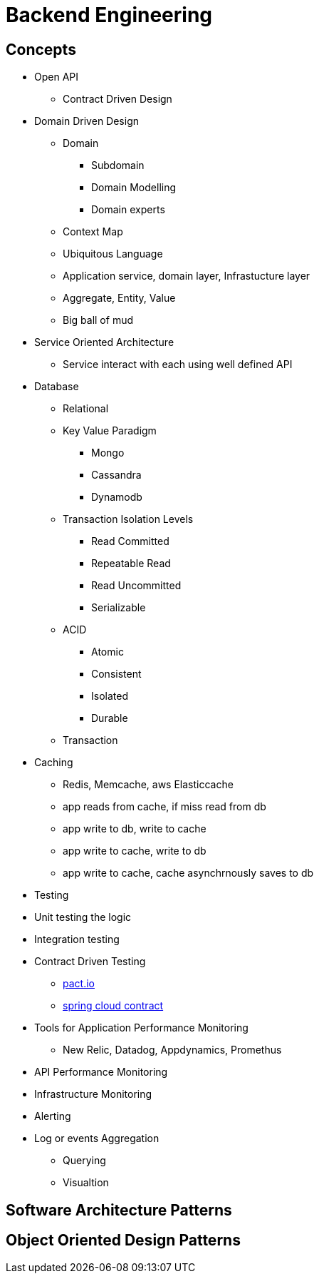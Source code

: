 = Backend Engineering

== Concepts

- Open API
    * Contract Driven Design

- Domain Driven Design
    * Domain
        ** Subdomain
        ** Domain Modelling
        ** Domain experts
    * Context Map
    * Ubiquitous Language
    * Application service, domain layer, Infrastucture layer
    * Aggregate, Entity, Value
    * Big ball of mud

- Service Oriented Architecture
    * Service interact with each using well defined API

- Database
    * Relational
    * Key Value Paradigm
        ** Mongo
        ** Cassandra
        ** Dynamodb
    * Transaction Isolation Levels
        ** Read Committed
        ** Repeatable Read
        ** Read Uncommitted
        ** Serializable
    * ACID
        ** Atomic
        ** Consistent
        ** Isolated
        ** Durable
    * Transaction

- Caching 
    * Redis, Memcache, aws Elasticcache 
    * app reads from cache, if miss read from db
    * app write to db, write to cache
    * app write to cache, write to db
    * app write to cache, cache asynchrnously saves to db
    
- Testing
    - Unit testing the logic
    - Integration testing
    - Contract Driven Testing 
        * https://pact.io[pact.io]
        * https://cloud.spring.io/spring-cloud-contract/reference/html[spring cloud contract]


- Tools for Application Performance Monitoring
    * New Relic, Datadog, Appdynamics, Promethus
- API Performance Monitoring
- Infrastructure Monitoring
- Alerting
- Log or events Aggregation
    * Querying
    * Visualtion

== Software Architecture Patterns

== Object Oriented Design Patterns